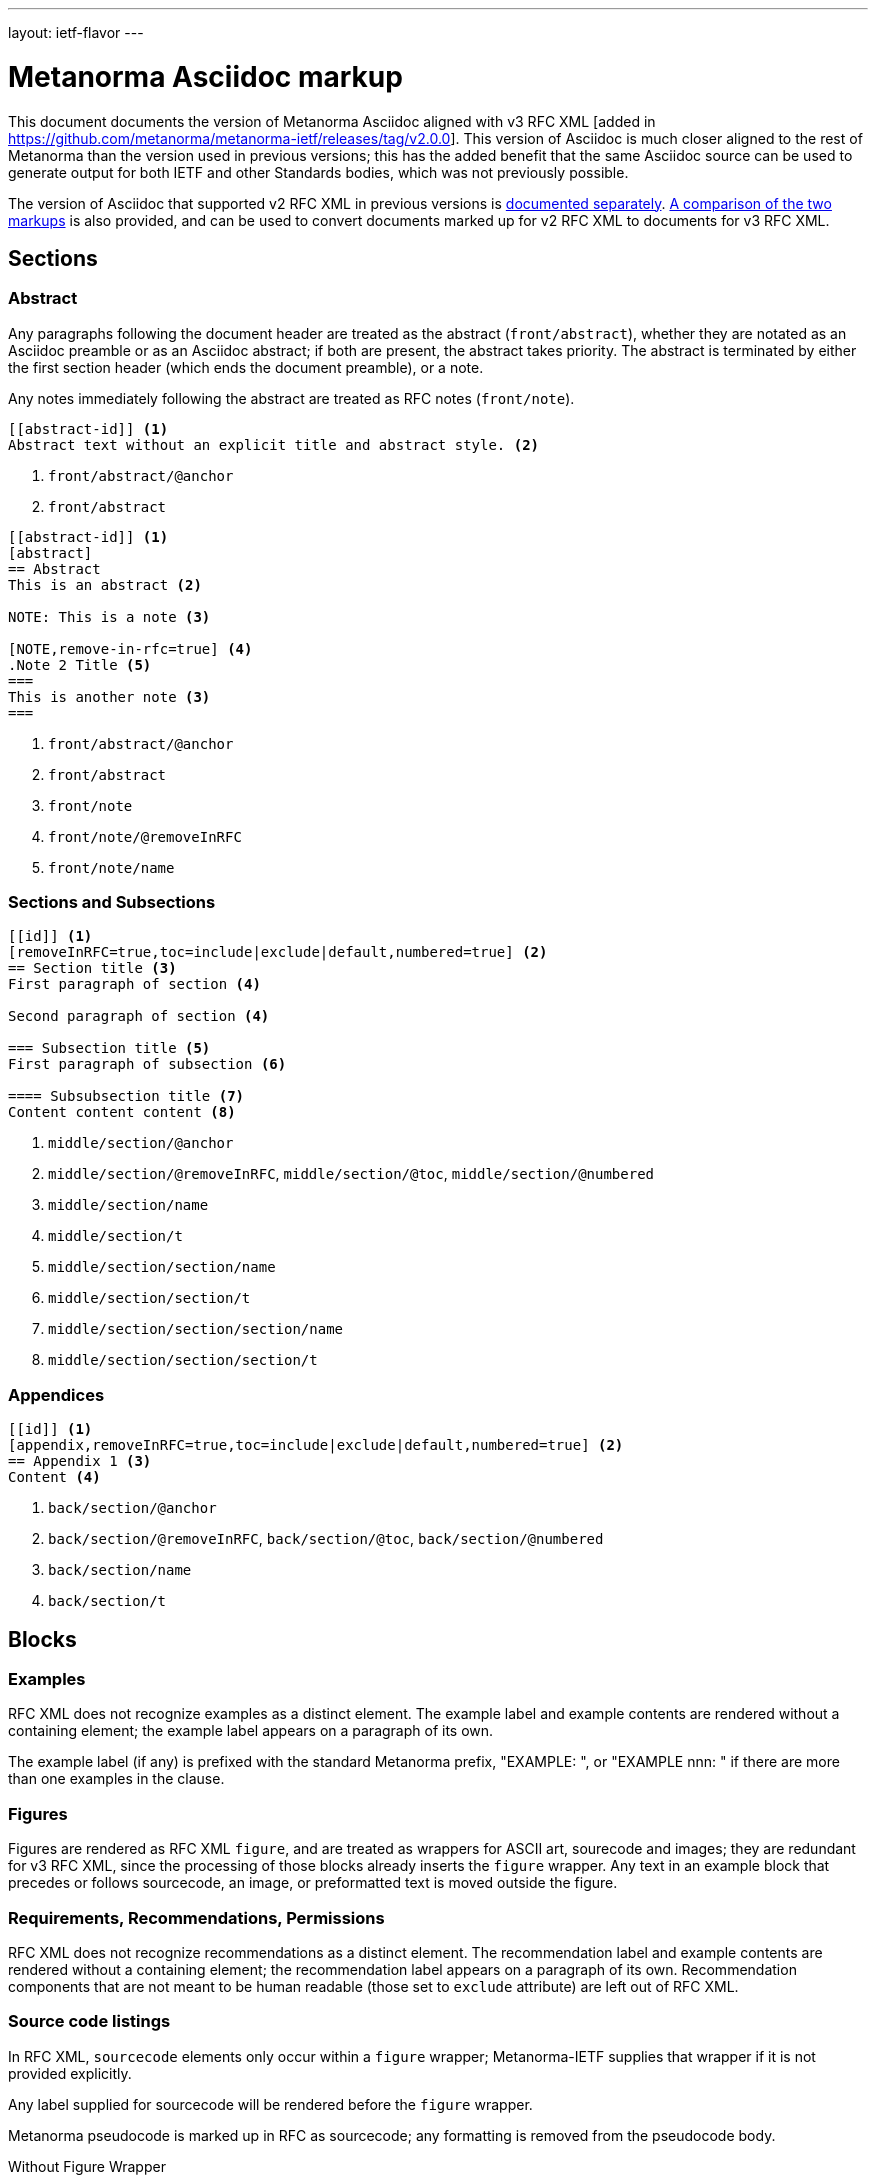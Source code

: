 ---
layout: ietf-flavor
---

= Metanorma Asciidoc markup

This document documents the version of Metanorma Asciidoc aligned with
v3 RFC XML [added in https://github.com/metanorma/metanorma-ietf/releases/tag/v2.0.0].
This version of Asciidoc is much closer aligned to the rest of Metanorma than the
version used in previous versions; this has the added benefit that the same Asciidoc
source can be used to generate output for both IETF and other Standards bodies,
which was not previously possible. 

The version of Asciidoc that supported v2 RFC XML
in previous versions is link:markup-v2.adoc[documented separately]. 
link:markup-v2tov3.adoc[A comparison of the two markups] is also provided, and can be
used to convert documents marked up for v2 RFC XML to documents for v3 RFC XML.

== Sections

[[abstract]]
=== Abstract

Any paragraphs following the document header are treated as the abstract
(`front/abstract`), whether they are notated as an Asciidoc preamble or as an
Asciidoc abstract; if both are present, the abstract takes priority. The abstract is
terminated by either the first section header (which ends the document
preamble), or a note.

Any notes immediately following the abstract are treated as RFC notes (`front/note`).

[source,asciidoc]
----
[[abstract-id]] <1>
Abstract text without an explicit title and abstract style. <2>
----
<1> `front/abstract/@anchor` 
<2> `front/abstract`

[source,asciidoc]
----
[[abstract-id]] <1>
[abstract]
== Abstract
This is an abstract <2>

NOTE: This is a note <3>

[NOTE,remove-in-rfc=true] <4>
.Note 2 Title <5>
===
This is another note <3>
===
----
<1> `front/abstract/@anchor` 
<2> `front/abstract`
<3> `front/note`
<4> `front/note/@removeInRFC` 
<5> `front/note/name`

=== Sections and Subsections

[source,asciidoc]
----
[[id]] <1>
[removeInRFC=true,toc=include|exclude|default,numbered=true] <2>
== Section title <3>
First paragraph of section <4>

Second paragraph of section <4>

=== Subsection title <5>
First paragraph of subsection <6>

==== Subsubsection title <7>
Content content content <8>
----

<1> `middle/section/@anchor`
<2> `middle/section/@removeInRFC`, `middle/section/@toc`, `middle/section/@numbered`
<3> `middle/section/name`
<4> `middle/section/t`
<5> `middle/section/section/name`
<6> `middle/section/section/t`
<7> `middle/section/section/section/name`
<8> `middle/section/section/section/t`


=== Appendices

[source,asciidoc]
--
[[id]] <1>
[appendix,removeInRFC=true,toc=include|exclude|default,numbered=true] <2>
== Appendix 1 <3>
Content <4>
--
<1> `back/section/@anchor`
<2> `back/section/@removeInRFC`, `back/section/@toc`, `back/section/@numbered`
<3> `back/section/name`
<4> `back/section/t`






== Blocks

=== Examples

RFC XML does not recognize examples as a distinct element. The example label and
example contents are rendered without a containing element; the example label
appears on a paragraph of its own.

The example label (if any) is prefixed with the standard Metanorma prefix, "EXAMPLE: ",
or "EXAMPLE nnn: " if there are more than one examples in the clause.

=== Figures

Figures are rendered as RFC XML `figure`, and are treated as wrappers for
ASCII art, sourecode and images; they are redundant for v3 RFC XML, since
the processing of those blocks already inserts the `figure` wrapper.
Any text in an example block that precedes or follows sourcecode, an image, or preformatted text
is moved outside the figure.

=== Requirements, Recommendations, Permissions

RFC XML does not recognize recommendations as a distinct element. The recommendation label and
example contents are rendered without a containing element; the recommendation label
appears on a paragraph of its own. Recommendation components that are not meant
to be human readable (those set to `exclude` attribute) are left out of RFC XML.



=== Source code listings

In RFC XML, `sourcecode` elements only occur within a
`figure` wrapper; Metanorma-IETF supplies that wrapper if it is not provided
explicitly.

Any label supplied for sourcecode will be rendered before the `figure` wrapper.

Metanorma pseudocode is marked up in RFC as sourcecode; any formatting is
removed from the pseudocode body.

[source,asciidoc]
.Without Figure Wrapper
--
[[id]] <1>
.Source code listing title <2>
[source,type,src=uri,markers=true,filename=a.rb] <3>
----
begin() {
  source code listing <4>
}
----
--
<1> `figure/@anchor`
<2> `figure/name` 
<3> `figure/sourcecode/@type`, `figure/sourcecode/@src`, `figure/sourcecode/@markers`, `figure/sourcecode/@name`. If `src` is present, the listing is not expected to have any content: content is taken from the hyperlink in the attribute. 
<4> `figure/sourcecode`

[source,asciidoc]
.With Figure Wrapper
--
[[id]] <1>
.Figure 1 <3>
====
[[id1]] <5>
.Source code listing title <6>
[source,type,src=uri,markers=true] <7>
----
begin() {
  source code listing <8>
}
----
====
--
<1> `figure/@anchor`
<3> `figure/name`
<5> `figure/sourcecode/@anchor`
<6> `figure/sourcecode/@name`
<3> `figure/sourcecode/@type`, `figure/sourcecode/@src`, `figure/sourcecode/@markers`, `figure/sourcecode/@name`. If `src` is present, the listing is not expected to have any content: content is taken from the hyperlink in the attribute. 
<8> `figure/sourcecode`


=== ASCII Art and Images

In RFC XML, `artwork` elements only occur within a
`figure` wrapper; Metanorma-IETF supplies that wrapper if it is not provided
explicitly.

All ASCII art is assigned the type "ascii-art".
Only SVG images are supported in `xml2rfc`; metanorma will issue a warning for any other image type.

Metanorma supports inline images; RFC XML does not. Any instances of inline
images in a paragraph are replaced by a placeholder counter ("[IMAGE nnn]");
the images are moved after the paragraph.

[source,asciidoc]
.Ascii-Art Without Figure Wrapper
--
[[id]] <1>
.Figure2.jpg <2>
[align=left|center|right,alt=Ascii Art] <3>
....
------------------------
|        Ascii Art     |
------------------------ <4>
....
--
<1> `figure/artwork/@anchor`
<2> `figure/name`
<3> `figure/artwork/@align`, `figure/artwork/@alt`
<4> `figure/artwork`

[source,asciidoc]
.Image Without Figure Wrapper
--
[[id]] <1>
.Figure2.jpg <2>
[align=left|center|right,alt=alt_text] <3>
image::filename.jpg[alt_text] <4>
--
<1> `figure/artwork/@anchor`
<2> `figure/name`
<3> `figure/artwork/@align`, `figure/artwork/@alt`
<4> `figure/artwork/@src`, `figure/artwork/@alt`


[source,asciidoc]
.With Figure Wrapper
--
[[id]] <1>
.Figure 1 <3>
====

[[id]] <5>
.Figure2.jpg <8>
[align=left|center|right,alt=alt_text,type=text/plain] <6>
....
Figures are
      only permitted to contain listings (sourcecode),
           images (artwork),
or literal (artwork) <7>
....
[[id]] <5>
.Figure2.jpg <8>
[align=left|center|right,alt=alt_text] <9>
image::filename.jpg[alt_text] <10>

====
--
<1> `figure/@anchor`
<3> `figure/name`
<5> `figure/artwork/@anchor`
<6> `figure/artwork/@align`, `figure/artwork/@alt`
<7> `figure/artwork`
<8> `figure/artwork/@name`
<9> `figure/artwork/@align`, `figure/artwork/@alt` (type populated as either `svg` or `binary-art` depending on file suffix)
<10> `figure/artwork/@src`, `figure/artwork/@alt`

=== Formulae

Formulae are rendered consistent with the rest of Metanorma, as paragraphs of mathematical
expressions followed by a counter in parentheses; the counter is separated from the expression
by four spaces.

=== Mathematical expressions

In order for mathematical formatting to be recognised in Asciidoc, 
the document attribute `:stem:` needs to be set.

Unlike previous versions of this gem, 
mathematical expressions, whether in formulae or inline, are rendered as
AsciiMath delimited by `$$`; if a sequence of `$` already occurs in the text,
that delimiter has more `$` added to it until it is unique.

[source,asciidoc]
--
:stem:

[stem]
++++
sqrt(4) = 2
++++
--

=== Lists

[source,asciidoc]
--
[[id]] <1>
[nobullet=true,spacing=normal|compact] <2>
* Unordered list 1 <3>
* Unordered list 2 <3>
** Nested list <4>

[[id]] <5>
[spacing=compact,start=n,group=n,format=List #%d,arabic|loweralpha|upperralpha|lowerroman|upperroman] <6>
. A <7>
. B <7>
--
<1> `ul/@anchor`
<2> `ul/@empty`, `ul/@spacing`
<3> `ul/li`
<4> `ul/li/ul/li`
<5> `ol/@anchor`
<6> `ol/@spacing`, `ol/@start`, `ol/@group`, `ol/@type = "#%d", `ol/@type` (for arabic|loweralpha|upperralpha|lowerroman|upperroman) 
<7> `ol/li`

=== Definition Lists

[source,asciidoc]
--
[[id]] <1>
[newline=true,spacing=compact,indent=5] <2>
A:: B <3>
--
<1> `dl/@anchor` 
<2> `dl/@newline`, `dl/@spacing`, `dl/@indent`
<3> `dl/dt`, `dl/dd`

metanorma-ietf permits anchors on definition list terms and definition list definitions,
whereas other flavours treat them as bookmarks (which are otherwise ignored in metanorma-ietf):

[source,asciidoc]
--
[[id1]] A:: [[id2]]B
--

=== Note

[source,asciidoc]
--
[[id]] <1>
NOTE
====
Sidebar <2>
====

[[id]] <1>
NOTE: Sidebar <2>
--
<1> `aside/@anchor`
<2> `<aside>Sidebar</aside>`

Notes are prefixed with the standard Metanorma prefix, "NOTE: ".

Exceptionally, notes after abstracts are encoded in v3 RFC XML as `note` (<<abstract>>).

=== Admonitions

Admonitions are rendered like notes as XML RFC `aside`, with the admonition label and title
as an initial paragraph:

[source,asciidoc]
--
[[id]] <1>
[CAUTION] <2>
.Here be dragons </2>
====
Sidebar <3>
====

[[id]] <1>
NOTE: Sidebar <2>
--
<1> `aside/@anchor`
<2> `aside/t
<3> `<aside>Sidebar</aside>`


=== Tables

The converter respects the `colspan` and `rowspan` attributes of cells,
as set in Asciidoc (`3|`, .3|`).

[source,asciidoc]
--
[[id]] <1>
.Table Title <2>
|===
|[[id]] head | head <3>

h|header cell | body cell <4>
| | [[id]] body cell <5>

|foot | foot <6>
|===
--
<1> `table/@anchor`
<2> `table/name`
<3> `table/thead/tr/td`
<4> `table/tbody/tr/th`, `table/tbody/tr/td`
<5> `table/tbody/tr/td/@anchor` 
<6> `table/tfoot/tr/td`

NOTE: v3 RFC XML permits table cells to contain block elements, such as paragraphs and lists. 
This is done in AsciiDoc by prefixing the table cell with `a|`.

=== Paragraphs

[source,asciidoc]
--
[[id]] <1>
[keepWithNext=true,keepWithPrevious=true] <2>
Paragraph text <3>
--
<1> `t/@anchor`
<2> `t/@keepWithNext`, `t/@keepWithPrevious` 
<3> `<t>Paragraph text</t>`

=== Quotes 

[source,asciidoc]
--
[[id]] <1>
[quote, attribution, citation info] <2>
Quotation <3>
--
<1> `blockquote/@anchor`
<2> `blockquote/@quotedFrom`, `blockquote/@cite`. In v3 RFC XML, `citation info` is limited to a URL, and is not otherwise populated.
<3> `<blockquote>Quotation</blockquote>`


=== Comments

Unlike previous versions of this gem working with v3 RFC XML, this version
of the gem does not currently provide a means of populating XML comments
in RFC XML.

==== Editorial Notes

RFC XML provides for editorial comments which may optionally appear
in the published text (subject to either the `cref/@display`
attribute, or the `comments` processing instruction). As with the rest
of Metanorma, such editorial comments will only be included in the Metanorma
XML output, let alone the RFC XML output, if the Asciidoctor `:draft:`
document attribute is present. Unlike in v2 RFC XML,
editorial notes are marked up as Asciidoc sidebars.

[source,asciidoc]
--
[[id]] <1>
[reviewer="Nick Nicholas",display=true]
.Note Title <3>
****
Profile?!
****
--
<1> `cref/@anchor`
<2> `cref/@source`, `cref/@display` 
<3> `cref/name` 


=== Inline markup

=== Indexing

[source,asciidoc]
--
This ((<indexterm>)) <1>
is visible in the text,
this one is not (((indexterm, index-subterm))). <2>
--
<1> `<iref item="indexterm">indexterm</iref>`
<2> `<iref item="indexterm" subitem="index-subterm"/>`


=== Inline formatting

[source,asciidoc]
--
Linebreak: + <1>
_Italic_ <2>
*Bold* <3>
`Monospace` <4>
~subscript~ <5>
^superscript^ <6>
[bcp14]#MUST NOT# <7>
*MUST NOT* <8>
--
<1> Ignored, as documented in Levkowetz' implementation notes
<2> `<em>Italic</em>`
<3> `<strong>Bold</strong>`
<4> `<tt>Monospace</tt>`
<5> `<sub>subscript</sub>`
<6> `<sup>superscript</sup>`
<7> `<bcp14>MUST NOT</bcp14>`
<8> if document flag `:no-rfc-bold-bcp14:` is present, then `<strong>MUST NOT</strong>`, else (by default) any BCP14/RFC2119 phrase in boldface and capitals is assumed to be intended to be tagged in `<bcp14>`.

NOTE: The delimiters must occur within the one line; the following is invalid in Metanorma AsciiDoc:
[source,asciidoc]
--
*WOULD
PROBABLY*
--

=== Cross-References

[source,asciidoc]
----
Content content content
<<crossreference>> <1>
<<crossreference,text>> <2>
<<crossreference,format=(counter|title|none|default): text>> <3>
http://example.com/[linktext] <4>
----
<1> `<xref target="crossreference"/>`
<2> `<xref target="crossreference">text</xref>`
<3> `<xref format="counter|title|none|default" target="crossreference">text</xref>`
<4> `<eref href="http://example.com/">linktext</eref>`

Note that fragments (e.g. `crossreference#fragment`) are not supported on the `xref/@target` attribute:
the RFC XML specification requires that the `xref/@target` attribute equals
the value of an anchor attribute elsewhere in the document.

If cross-reference text is not supplied, it is populated with
the Metanorma default, naming and numbering the referenced object.

=== Citations

<<crossreference,(of|comma|parens|bare)>> <1>
<<crossreference,(of|comma|parens|bare),section=4.3>> <2>
<<crossreference,(of|comma|parens|bare),section-4.3: text>> <3>
<<crossreference#fragment,section_number (of|comma|parens|bare)>> <4>
<<crossreference#fragment,section_number (of|comma|parens|bare): text>> <5>
----
<1> `<relref displayFormat="of|comma|parens|bare" target="crossreference"/>` 
<2> `<relref displayFormat="of|comma|parens|bare" section="section_number" target="crossreference"/>` 
<3> `<relref displayFormat="of|comma|parens|bare" section="section_number" target="crossreference">text</relref>` 
<4> `<relref relative="fragment" displayFormat="of|comma|parens|bare" section="section_number" target="crossreference"/>` 
<5> `<relref relative="fragment" displayFormat="of|comma|parens|bare" section="section_number" target="crossreference">text</relref>` 

Localities other than "clause" and "section" are ignored in the generated v3 RFC XML.

=== Footnotes

Footnotes in text are rendered as a separate "Endnotes" appendix,
with each endnote rendered as a paragraph prefixed by an incrementing numeric counter in brackets.
The footnote reference in the main text is replaced by the same counter in brackets.

Footnotes in tables and figures, similar to the rest of Metanorma, are rendered as `aside`
elements, with an incrementing alphabetic counter in brackets.


